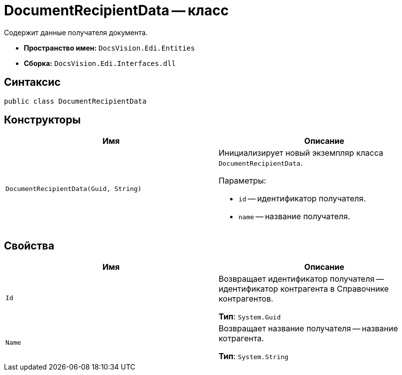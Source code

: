 = DocumentRecipientData -- класс

Содержит данные получателя документа.

* *Пространство имен:* `DocsVision.Edi.Entities`
* *Сборка:* `DocsVision.Edi.Interfaces.dll`

== Синтаксис

[source,csharp]
----
public class DocumentRecipientData
----

== Конструкторы

[cols=",",options="header"]
|===
|Имя |Описание

|`DocumentRecipientData(Guid, String)`
a|Инициализирует новый экземпляр класса `DocumentRecipientData`.

.Параметры:
* `id` -- идентификатор получателя.
* `name` -- название получателя.
|===

== Свойства

[cols=",",options="header"]
|===
|Имя |Описание

|`Id`
a|Возвращает идентификатор получателя -- идентификатор контрагента в Справочнике контрагентов.

*Тип*: `System.Guid`

|`Name`
a|Возвращает название получателя -- название котрагента.

*Тип*: `System.String`
|===
